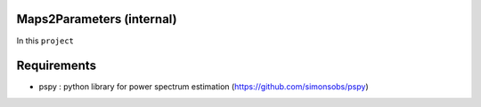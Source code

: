 Maps2Parameters (internal)
=========================

In this ``project``






Requirements
===============

* pspy : python library for power spectrum estimation (https://github.com/simonsobs/pspy)


